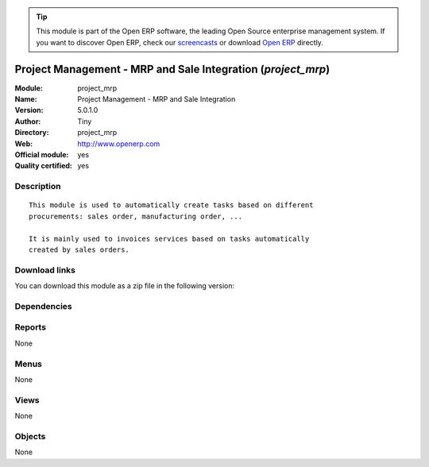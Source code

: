 
.. i18n: .. module:: project_mrp
.. i18n:     :synopsis: Project Management - MRP and Sale Integration (Official, Quality Certified)
.. i18n:     :noindex:
.. i18n: .. 

.. module:: project_mrp
    :synopsis: Project Management - MRP and Sale Integration (Official, Quality Certified)
    :noindex:
.. 

.. i18n: .. raw:: html
.. i18n: 
.. i18n:       <br />
.. i18n:     <link rel="stylesheet" href="../_static/hide_objects_in_sidebar.css" type="text/css" />

.. raw:: html

      <br />
    <link rel="stylesheet" href="../_static/hide_objects_in_sidebar.css" type="text/css" />

.. i18n: .. tip:: This module is part of the Open ERP software, the leading Open Source 
.. i18n:   enterprise management system. If you want to discover Open ERP, check our 
.. i18n:   `screencasts <http://openerp.tv>`_ or download 
.. i18n:   `Open ERP <http://openerp.com>`_ directly.

.. tip:: This module is part of the Open ERP software, the leading Open Source 
  enterprise management system. If you want to discover Open ERP, check our 
  `screencasts <http://openerp.tv>`_ or download 
  `Open ERP <http://openerp.com>`_ directly.

.. i18n: .. raw:: html
.. i18n: 
.. i18n:     <div class="js-kit-rating" title="" permalink="" standalone="yes" path="/project_mrp"></div>
.. i18n:     <script src="http://js-kit.com/ratings.js"></script>

.. raw:: html

    <div class="js-kit-rating" title="" permalink="" standalone="yes" path="/project_mrp"></div>
    <script src="http://js-kit.com/ratings.js"></script>

.. i18n: Project Management - MRP and Sale Integration (*project_mrp*)
.. i18n: =============================================================
.. i18n: :Module: project_mrp
.. i18n: :Name: Project Management - MRP and Sale Integration
.. i18n: :Version: 5.0.1.0
.. i18n: :Author: Tiny
.. i18n: :Directory: project_mrp
.. i18n: :Web: http://www.openerp.com
.. i18n: :Official module: yes
.. i18n: :Quality certified: yes

Project Management - MRP and Sale Integration (*project_mrp*)
=============================================================
:Module: project_mrp
:Name: Project Management - MRP and Sale Integration
:Version: 5.0.1.0
:Author: Tiny
:Directory: project_mrp
:Web: http://www.openerp.com
:Official module: yes
:Quality certified: yes

.. i18n: Description
.. i18n: -----------

Description
-----------

.. i18n: ::
.. i18n: 
.. i18n:   This module is used to automatically create tasks based on different
.. i18n:   procurements: sales order, manufacturing order, ...
.. i18n:   
.. i18n:   It is mainly used to invoices services based on tasks automatically
.. i18n:   created by sales orders.

::

  This module is used to automatically create tasks based on different
  procurements: sales order, manufacturing order, ...
  
  It is mainly used to invoices services based on tasks automatically
  created by sales orders.

.. i18n: Download links
.. i18n: --------------

Download links
--------------

.. i18n: You can download this module as a zip file in the following version:

You can download this module as a zip file in the following version:

.. i18n:   * `5.0 <http://www.openerp.com/download/modules/5.0/project_mrp.zip>`_
.. i18n:   * `trunk <http://www.openerp.com/download/modules/trunk/project_mrp.zip>`_

  * `5.0 <http://www.openerp.com/download/modules/5.0/project_mrp.zip>`_
  * `trunk <http://www.openerp.com/download/modules/trunk/project_mrp.zip>`_

.. i18n: Dependencies
.. i18n: ------------

Dependencies
------------

.. i18n:  * :mod:`project`
.. i18n:  * :mod:`mrp`
.. i18n:  * :mod:`sale`
.. i18n:  * :mod:`mrp_jit`

 * :mod:`project`
 * :mod:`mrp`
 * :mod:`sale`
 * :mod:`mrp_jit`

.. i18n: Reports
.. i18n: -------

Reports
-------

.. i18n: None

None

.. i18n: Menus
.. i18n: -------

Menus
-------

.. i18n: None

None

.. i18n: Views
.. i18n: -----

Views
-----

.. i18n: None

None

.. i18n: Objects
.. i18n: -------

Objects
-------

.. i18n: None

None
